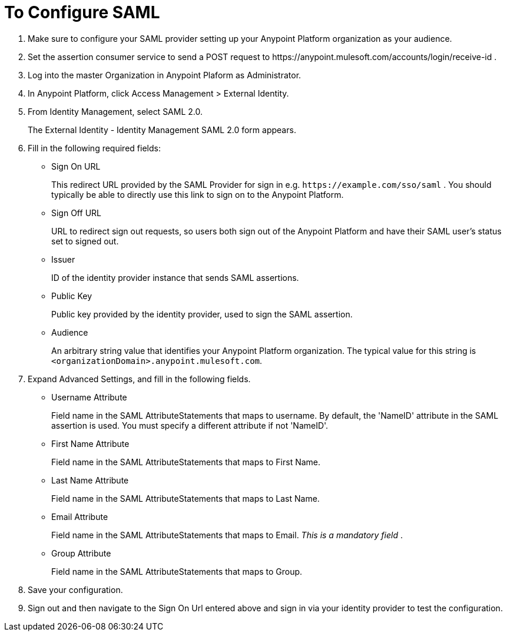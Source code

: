 = To Configure SAML

. Make sure to configure your SAML provider setting up your Anypoint Platform organization as your audience.
. Set the assertion consumer service to send a POST request to +https://anypoint.mulesoft.com/accounts/login/receive-id+ .
. Log into the master Organization in Anypoint Plaform as Administrator.
. In Anypoint Platform, click Access Management > External Identity.
. From Identity Management, select SAML 2.0.
+
The External Identity - Identity Management SAML 2.0 form appears.
+
. Fill in the following required fields:
+
* Sign On URL
+
This redirect URL provided by the SAML Provider for sign in e.g. `+https://example.com/sso/saml+` . You should typically be able to directly use this link to sign on to the Anypoint Platform.
+
* Sign Off URL
+
URL to redirect sign out requests, so users both sign out of the Anypoint Platform and have their SAML user's status set to signed out.
+
* Issuer
+
ID of the identity provider instance that sends SAML assertions.
+
* Public Key
+
Public key provided by the identity provider, used to sign the SAML assertion.
+
* Audience
+
An arbitrary string value that identifies your Anypoint Platform organization. The typical value for this string is `<organizationDomain>.anypoint.mulesoft.com`.
+
. Expand Advanced Settings, and fill in the following fields.
+
* Username Attribute
+
Field name in the SAML AttributeStatements that maps to username. By default, the 'NameID' attribute in the SAML assertion is used. You must specify a different attribute if not 'NameID'.
+
* First Name Attribute
+
Field name in the SAML AttributeStatements that maps to First Name.
+
* Last Name Attribute
+
Field name in the SAML AttributeStatements that maps to Last Name.
+
* Email Attribute
+
Field name in the SAML AttributeStatements that maps to Email. _This is a mandatory field_ .
+
* Group Attribute
+
Field name in the SAML AttributeStatements that maps to Group.
+
. Save your configuration.
+
. Sign out and then navigate to the Sign On Url entered above and sign in via your identity provider to test the configuration.
